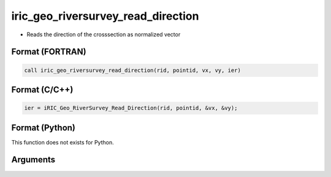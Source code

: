 iric_geo_riversurvey_read_direction
=====================================

-  Reads the direction of the crosssection as normalized vector

Format (FORTRAN)
------------------
.. code-block:: fortran

   call iric_geo_riversurvey_read_direction(rid, pointid, vx, vy, ier)

Format (C/C++)
----------------
.. code-block:: c

   ier = iRIC_Geo_RiverSurvey_Read_Direction(rid, pointid, &vx, &vy);

Format (Python)
----------------

This function does not exists for Python.

Arguments
---------

.. csv-table:: Arguments of iric_geo_riversurvey_read_direction
   :file: iric_geo_riversurvey_read_direction_args.csv
   :header-rows: 1
